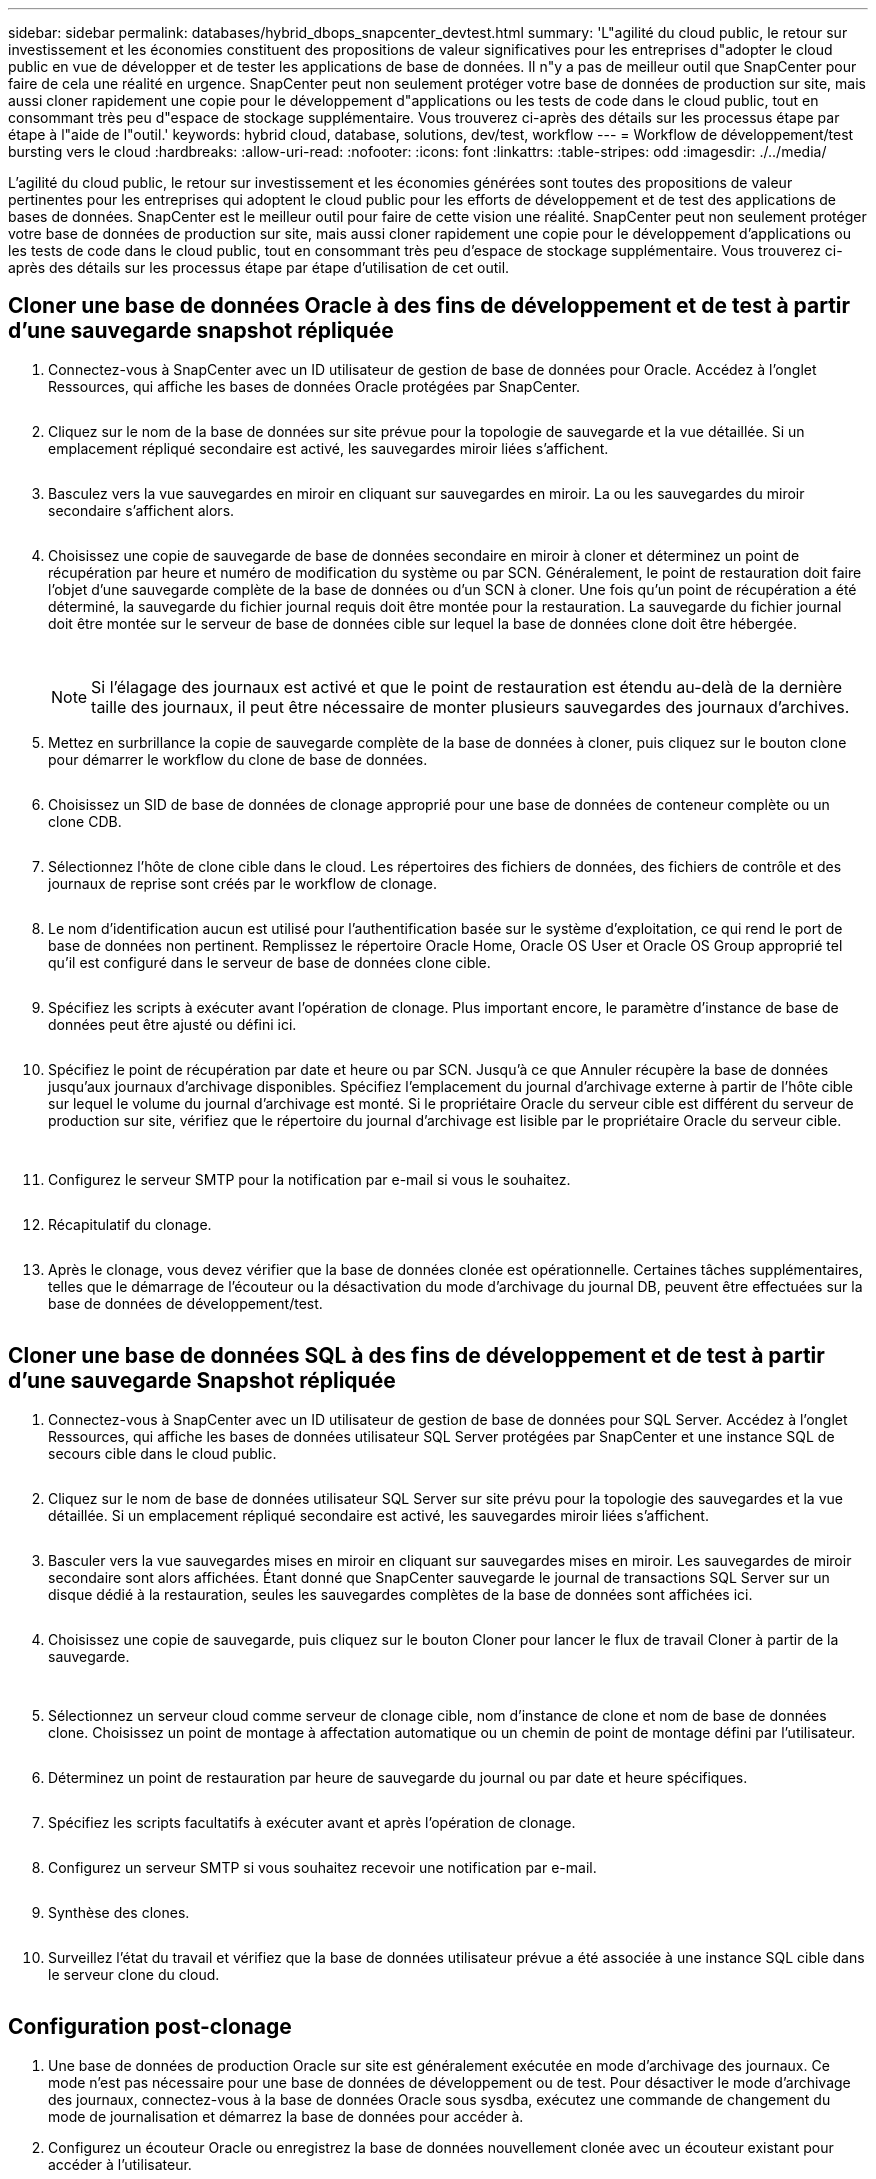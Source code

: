 ---
sidebar: sidebar 
permalink: databases/hybrid_dbops_snapcenter_devtest.html 
summary: 'L"agilité du cloud public, le retour sur investissement et les économies constituent des propositions de valeur significatives pour les entreprises d"adopter le cloud public en vue de développer et de tester les applications de base de données. Il n"y a pas de meilleur outil que SnapCenter pour faire de cela une réalité en urgence. SnapCenter peut non seulement protéger votre base de données de production sur site, mais aussi cloner rapidement une copie pour le développement d"applications ou les tests de code dans le cloud public, tout en consommant très peu d"espace de stockage supplémentaire. Vous trouverez ci-après des détails sur les processus étape par étape à l"aide de l"outil.' 
keywords: hybrid cloud, database, solutions, dev/test, workflow 
---
= Workflow de développement/test bursting vers le cloud
:hardbreaks:
:allow-uri-read: 
:nofooter: 
:icons: font
:linkattrs: 
:table-stripes: odd
:imagesdir: ./../media/


[role="lead"]
L'agilité du cloud public, le retour sur investissement et les économies générées sont toutes des propositions de valeur pertinentes pour les entreprises qui adoptent le cloud public pour les efforts de développement et de test des applications de bases de données. SnapCenter est le meilleur outil pour faire de cette vision une réalité. SnapCenter peut non seulement protéger votre base de données de production sur site, mais aussi cloner rapidement une copie pour le développement d'applications ou les tests de code dans le cloud public, tout en consommant très peu d'espace de stockage supplémentaire. Vous trouverez ci-après des détails sur les processus étape par étape d'utilisation de cet outil.



== Cloner une base de données Oracle à des fins de développement et de test à partir d'une sauvegarde snapshot répliquée

. Connectez-vous à SnapCenter avec un ID utilisateur de gestion de base de données pour Oracle. Accédez à l'onglet Ressources, qui affiche les bases de données Oracle protégées par SnapCenter.
+
image:snapctr_ora_clone_01.PNG[""]

. Cliquez sur le nom de la base de données sur site prévue pour la topologie de sauvegarde et la vue détaillée. Si un emplacement répliqué secondaire est activé, les sauvegardes miroir liées s'affichent.
+
image:snapctr_ora_clone_02.PNG[""]

. Basculez vers la vue sauvegardes en miroir en cliquant sur sauvegardes en miroir. La ou les sauvegardes du miroir secondaire s'affichent alors.
+
image:snapctr_ora_clone_03.PNG[""]

. Choisissez une copie de sauvegarde de base de données secondaire en miroir à cloner et déterminez un point de récupération par heure et numéro de modification du système ou par SCN. Généralement, le point de restauration doit faire l'objet d'une sauvegarde complète de la base de données ou d'un SCN à cloner. Une fois qu'un point de récupération a été déterminé, la sauvegarde du fichier journal requis doit être montée pour la restauration. La sauvegarde du fichier journal doit être montée sur le serveur de base de données cible sur lequel la base de données clone doit être hébergée.
+
image:snapctr_ora_clone_04.PNG[""]

+
image:snapctr_ora_clone_05.PNG[""]

+

NOTE: Si l'élagage des journaux est activé et que le point de restauration est étendu au-delà de la dernière taille des journaux, il peut être nécessaire de monter plusieurs sauvegardes des journaux d'archives.

. Mettez en surbrillance la copie de sauvegarde complète de la base de données à cloner, puis cliquez sur le bouton clone pour démarrer le workflow du clone de base de données.
+
image:snapctr_ora_clone_06.PNG[""]

. Choisissez un SID de base de données de clonage approprié pour une base de données de conteneur complète ou un clone CDB.
+
image:snapctr_ora_clone_07.PNG[""]

. Sélectionnez l'hôte de clone cible dans le cloud. Les répertoires des fichiers de données, des fichiers de contrôle et des journaux de reprise sont créés par le workflow de clonage.
+
image:snapctr_ora_clone_08.PNG[""]

. Le nom d'identification aucun est utilisé pour l'authentification basée sur le système d'exploitation, ce qui rend le port de base de données non pertinent. Remplissez le répertoire Oracle Home, Oracle OS User et Oracle OS Group approprié tel qu'il est configuré dans le serveur de base de données clone cible.
+
image:snapctr_ora_clone_09.PNG[""]

. Spécifiez les scripts à exécuter avant l'opération de clonage. Plus important encore, le paramètre d'instance de base de données peut être ajusté ou défini ici.
+
image:snapctr_ora_clone_10.PNG[""]

. Spécifiez le point de récupération par date et heure ou par SCN. Jusqu'à ce que Annuler récupère la base de données jusqu'aux journaux d'archivage disponibles. Spécifiez l'emplacement du journal d'archivage externe à partir de l'hôte cible sur lequel le volume du journal d'archivage est monté. Si le propriétaire Oracle du serveur cible est différent du serveur de production sur site, vérifiez que le répertoire du journal d'archivage est lisible par le propriétaire Oracle du serveur cible.
+
image:snapctr_ora_clone_11.PNG[""]

+
image:snapctr_ora_clone_12.PNG[""]

. Configurez le serveur SMTP pour la notification par e-mail si vous le souhaitez.
+
image:snapctr_ora_clone_13.PNG[""]

. Récapitulatif du clonage.
+
image:snapctr_ora_clone_14.PNG[""]

. Après le clonage, vous devez vérifier que la base de données clonée est opérationnelle. Certaines tâches supplémentaires, telles que le démarrage de l'écouteur ou la désactivation du mode d'archivage du journal DB, peuvent être effectuées sur la base de données de développement/test.
+
image:snapctr_ora_clone_15.PNG[""]





== Cloner une base de données SQL à des fins de développement et de test à partir d'une sauvegarde Snapshot répliquée

. Connectez-vous à SnapCenter avec un ID utilisateur de gestion de base de données pour SQL Server. Accédez à l'onglet Ressources, qui affiche les bases de données utilisateur SQL Server protégées par SnapCenter et une instance SQL de secours cible dans le cloud public.
+
image:snapctr_sql_clone_01.PNG[""]

. Cliquez sur le nom de base de données utilisateur SQL Server sur site prévu pour la topologie des sauvegardes et la vue détaillée. Si un emplacement répliqué secondaire est activé, les sauvegardes miroir liées s'affichent.
+
image:snapctr_sql_clone_02.PNG[""]

. Basculer vers la vue sauvegardes mises en miroir en cliquant sur sauvegardes mises en miroir. Les sauvegardes de miroir secondaire sont alors affichées. Étant donné que SnapCenter sauvegarde le journal de transactions SQL Server sur un disque dédié à la restauration, seules les sauvegardes complètes de la base de données sont affichées ici.
+
image:snapctr_sql_clone_03.PNG[""]

. Choisissez une copie de sauvegarde, puis cliquez sur le bouton Cloner pour lancer le flux de travail Cloner à partir de la sauvegarde.
+
image:snapctr_sql_clone_04_1.PNG[""]

+
image:snapctr_sql_clone_04.PNG[""]

. Sélectionnez un serveur cloud comme serveur de clonage cible, nom d'instance de clone et nom de base de données clone. Choisissez un point de montage à affectation automatique ou un chemin de point de montage défini par l'utilisateur.
+
image:snapctr_sql_clone_05.PNG[""]

. Déterminez un point de restauration par heure de sauvegarde du journal ou par date et heure spécifiques.
+
image:snapctr_sql_clone_06.PNG[""]

. Spécifiez les scripts facultatifs à exécuter avant et après l'opération de clonage.
+
image:snapctr_sql_clone_07.PNG[""]

. Configurez un serveur SMTP si vous souhaitez recevoir une notification par e-mail.
+
image:snapctr_sql_clone_08.PNG[""]

. Synthèse des clones.
+
image:snapctr_sql_clone_09.PNG[""]

. Surveillez l'état du travail et vérifiez que la base de données utilisateur prévue a été associée à une instance SQL cible dans le serveur clone du cloud.
+
image:snapctr_sql_clone_10.PNG[""]





== Configuration post-clonage

. Une base de données de production Oracle sur site est généralement exécutée en mode d'archivage des journaux. Ce mode n'est pas nécessaire pour une base de données de développement ou de test. Pour désactiver le mode d'archivage des journaux, connectez-vous à la base de données Oracle sous sysdba, exécutez une commande de changement du mode de journalisation et démarrez la base de données pour accéder à.
. Configurez un écouteur Oracle ou enregistrez la base de données nouvellement clonée avec un écouteur existant pour accéder à l'utilisateur.
. Pour SQL Server, passez du mode de journal complet à facile afin que le fichier journal de développement/test SQL Server puisse être facilement réduit lorsqu'il remplit le volume de journal.




== Actualiser la base de données de clonage

. Déposez les bases de données clonées et nettoyez l'environnement de serveur Cloud DB. Suivez ensuite les procédures précédentes pour cloner une nouvelle base de données avec des données récentes. Le clonage d'une nouvelle base de données ne prend que quelques minutes.
. Arrêtez la base de données clone, exécutez une commande de mise à jour du clone à l'aide de l'interface de ligne de commandes. Pour plus d'informations, consultez la documentation SnapCenter suivante : link:https://docs.netapp.com/us-en/snapcenter/protect-sco/task_refresh_a_clone.html["Actualiser un clone"^].




== Où obtenir de l'aide ?

Si vous avez besoin d'aide pour utiliser cette solution, rejoignez la link:https://netapppub.slack.com/archives/C021R4WC0LC["La communauté NetApp solution Automation prend en charge le Channel Slack"] et recherchez le canal solution-automation pour poser vos questions ou vos questions.

